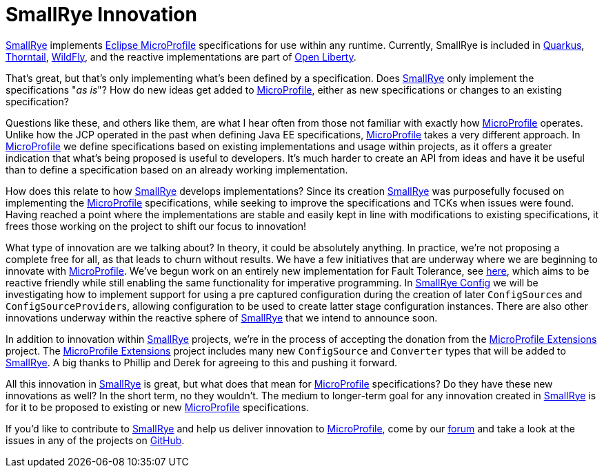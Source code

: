 = SmallRye Innovation
:page-layout: post
:page-title: SmallRye Innovation for Eclipse MicroProfile
:page-synopsis: How does SmallRye go beyond just implementing Eclipse MicroProfile specifications?
:page-tags: [announcement, microprofile]
:page-date: 2019-12-03 14:00:00.000 -0500
:page-author: kenfinnigan
:uri-smallrye: https://smallrye.io
:uri-microprofile: https://microprofile.io/

{uri-smallrye}[SmallRye] implements {uri-microprofile}[Eclipse MicroProfile] specifications for use within any runtime.
Currently, SmallRye is included in https://quarkus.io/[Quarkus],
https://thorntail.io[Thorntail], https://wildfly.org[WildFly],
and the reactive implementations are part of https://openliberty.io/[Open Liberty].

That's great, but that's only implementing what's been defined by a specification.
Does {uri-smallrye}[SmallRye] only implement the specifications "_as is_"?
How do new ideas get added to {uri-microprofile}[MicroProfile],
either as new specifications or changes to an existing specification?

Questions like these,
and others like them,
are what I hear often from those not familiar with exactly how {uri-microprofile}[MicroProfile] operates.
Unlike how the JCP operated in the past when defining Java EE specifications,
{uri-microprofile}[MicroProfile] takes a very different approach.
In {uri-microprofile}[MicroProfile] we define specifications based on existing implementations and usage within projects,
as it offers a greater indication that what's being proposed is useful to developers.
It's much harder to create an API from ideas and have it be useful
than to define a specification based on an already working implementation.

How does this relate to how {uri-smallrye}[SmallRye] develops implementations?
Since its creation {uri-smallrye}[SmallRye] was purposefully focused on implementing the {uri-microprofile}[MicroProfile] specifications,
while seeking to improve the specifications and TCKs when issues were found.
Having reached a point where the implementations are stable and easily kept in line with modifications to existing specifications,
it frees those working on the project to shift our focus to innovation!

What type of innovation are we talking about?
In theory, it could be absolutely anything.
In practice, we're not proposing a complete free for all, as that leads to churn without results.
We have a few initiatives that are underway where we are beginning to innovate with {uri-microprofile}[MicroProfile].
We've begun work on an entirely new implementation for Fault Tolerance, see https://github.com/smallrye/smallrye-fault-tolerance/issues/102[here],
which aims to be reactive friendly while still enabling the same functionality for imperative programming.
In https://github.com/smallrye/smallrye-config[SmallRye Config] we will be investigating how to implement support for
using a pre captured configuration during the creation of later ``ConfigSource``s and ``ConfigSourceProvider``s,
allowing configuration to be used to create latter stage configuration instances.
There are also other innovations underway within the reactive sphere of {uri-smallrye}[SmallRye] that we intend to announce soon.

In addition to innovation within {uri-smallrye}[SmallRye] projects,
we're in the process of accepting the donation from the https://github.com/microprofile-extensions[MicroProfile Extensions] project.
The https://github.com/microprofile-extensions[MicroProfile Extensions] project includes many new `ConfigSource` and `Converter` types
that will be added to {uri-smallrye}[SmallRye]. A big thanks to Phillip and Derek for agreeing to this and pushing it forward.

All this innovation in {uri-smallrye}[SmallRye] is great,
but what does that mean for {uri-microprofile}[MicroProfile] specifications?
Do they have these new innovations as well?
In the short term, no they wouldn't.
The medium to longer-term goal for any innovation created in {uri-smallrye}[SmallRye] is for it to be proposed to existing
or new {uri-microprofile}[MicroProfile] specifications.

If you'd like to contribute to {uri-smallrye}[SmallRye] and help us deliver innovation to {uri-microprofile}[MicroProfile],
come by our https://groups.google.com/d/forum/smallrye[forum] and take a look at the issues in any of the projects on https://github.com/smallrye[GitHub].
